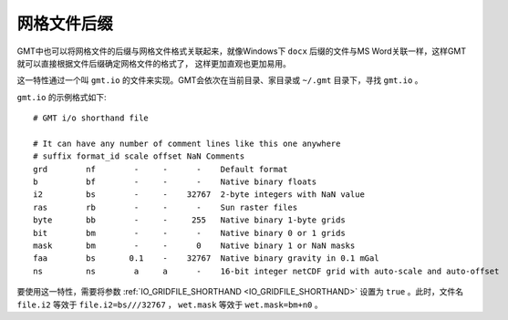 网格文件后缀
============

GMT中也可以将网格文件的后缀与网格文件格式关联起来，就像Windows下 ``docx``
后缀的文件与MS Word关联一样，这样GMT就可以直接根据文件后缀确定网格文件的格式了，
这样更加直观也更加易用。

这一特性通过一个叫 ``gmt.io`` 的文件来实现。GMT会依次在当前目录、家目录或
``~/.gmt`` 目录下，寻找 ``gmt.io`` 。

``gmt.io`` 的示例格式如下::

    # GMT i/o shorthand file

    # It can have any number of comment lines like this one anywhere
    # suffix format_id scale offset NaN Comments
    grd        nf        -     -      -    Default format
    b          bf        -     -      -    Native binary floats
    i2         bs        -     -    32767  2-byte integers with NaN value
    ras        rb        -     -      -    Sun raster files
    byte       bb        -     -     255   Native binary 1-byte grids
    bit        bm        -     -      -    Native binary 0 or 1 grids
    mask       bm        -     -      0    Native binary 1 or NaN masks
    faa        bs       0.1    -    32767  Native binary gravity in 0.1 mGal
    ns         ns        a     a      -    16-bit integer netCDF grid with auto-scale and auto-offset

要使用这一特性，需要将参数 :ref:`IO_GRIDFILE_SHORTHAND <IO_GRIDFILE_SHORTHAND>`
设置为 ``true`` 。此时，文件名 ``file.i2`` 等效于 ``file.i2=bs///32767`` ，
``wet.mask`` 等效于 ``wet.mask=bm+n0`` 。
